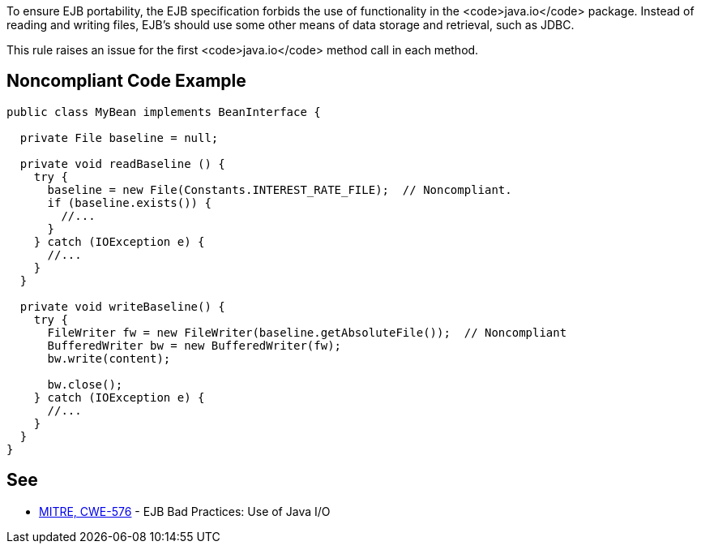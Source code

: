To ensure EJB portability, the EJB specification forbids the use of functionality in the <code>java.io</code> package. Instead of reading and writing files, EJB's should use some other means of data storage and retrieval, such as JDBC.

This rule raises an issue for the first <code>java.io</code> method call in each method.


== Noncompliant Code Example

----
public class MyBean implements BeanInterface {

  private File baseline = null;

  private void readBaseline () {
    try {
      baseline = new File(Constants.INTEREST_RATE_FILE);  // Noncompliant.
      if (baseline.exists()) {
        //...
      }
    } catch (IOException e) {  
      //...
    }
  }

  private void writeBaseline() {
    try {
      FileWriter fw = new FileWriter(baseline.getAbsoluteFile());  // Noncompliant
      BufferedWriter bw = new BufferedWriter(fw);
      bw.write(content); 

      bw.close(); 
    } catch (IOException e) {  
      //...
    }
  }    
}
----


== See

* http://cwe.mitre.org/data/definitions/576.html[MITRE, CWE-576] - EJB Bad Practices: Use of Java I/O


